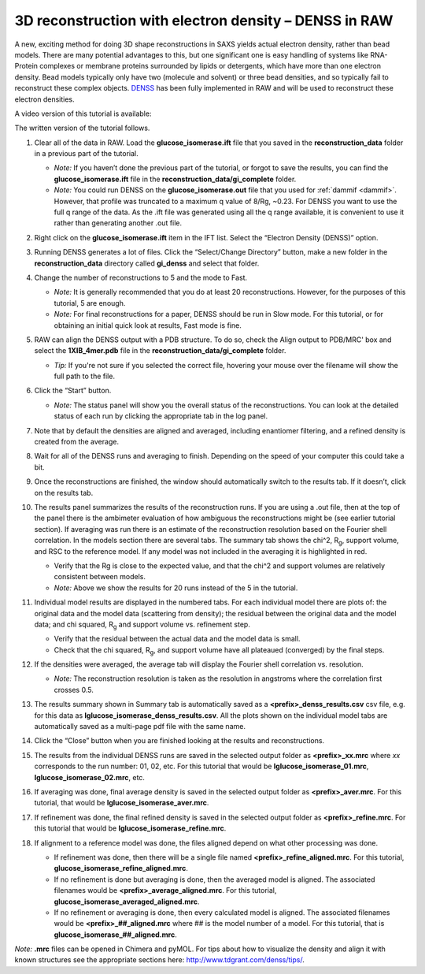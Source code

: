 3D reconstruction with electron density – DENSS in RAW
^^^^^^^^^^^^^^^^^^^^^^^^^^^^^^^^^^^^^^^^^^^^^^^^^^^^^^^^^^^^^^^^^^^^^^^^^^
.. _denss_s2:

A new, exciting method for doing 3D shape reconstructions in SAXS yields actual
electron density, rather than bead models. There are many potential advantages to this,
but one significant one is easy handling of systems like RNA-Protein complexes or
membrane proteins surrounded by lipids or detergents, which have more than one electron
density. Bead models typically only have two (molecule and solvent) or three bead densities,
and so typically fail to reconstruct these complex objects. `DENSS <http://denss.org>`_ has
been fully implemented in RAW and will be used to reconstruct these electron densities.

A video version of this tutorial is available:

.. raw:: html

    <style>.embed-container { position: relative; padding-bottom: 56.25%; height: 0; overflow: hidden; max-width: 100%; } .embed-container iframe, .embed-container object, .embed-container embed { position: absolute; top: 0; left: 0; width: 100%; height: 100%; }</style><div class='embed-container'><iframe src='https://www.youtube.com/embed/BepDKkGXM6Q' frameborder='0' allowfullscreen></iframe></div>

The written version of the tutorial follows.

#.  Clear all of the data in RAW. Load the **glucose_isomerase.ift** file that you saved in the
    **reconstruction_data** folder in a previous part of the tutorial.

    *   *Note:* If you haven’t done the previous part of the tutorial, or forgot to save
        the results, you can find the **glucose_isomerase.ift** file in the
        **reconstruction_data/gi_complete** folder.

    *   *Note:* You could run DENSS on the **glucose_isomerase.out** file that you used
        for :ref:`dammif <dammif>`. However, that profile was truncated to a maximum
        q value of 8/Rg, ~0.23. For DENSS you want to use the full q range of the data. As the
        .ift file was generated using all the q range available, it is convenient to
        use it rather than generating another .out file.

#.  Right click on the **glucose_isomerase.ift** item in the IFT list. Select the “Electron Density (DENSS)” option.

#.  Running DENSS generates a lot of files. Click the “Select/Change Directory” button,
    make a new folder in the **reconstruction_data** directory called **gi_denss** and select
    that folder.

#.  Change the number of reconstructions to 5 and the mode to Fast.

    *   *Note:* It is generally recommended that you do at least 20 reconstructions. However,
        for the purposes of this tutorial, 5 are enough.

    *   *Note:* For final reconstructions for a paper, DENSS should be run in Slow mode.
        For this tutorial, or for obtaining an initial quick look at results, Fast mode is fine.

#.  RAW can align the DENSS output with a PDB structure. To do so, check the
    Align output to PDB/MRC' box and select the **1XIB_4mer.pdb** file in
    the **reconstruction_data/gi_complete** folder.

    *   *Tip:* If you're not sure if you selected the correct file, hovering
        your mouse over the filename will show the full path to the file.

    |denss_run_tab_png|

#.  Click the “Start” button.

    *   *Note:* The status panel will show you the overall status of the reconstructions.
        You can look at the detailed status of each run by clicking the appropriate tab in
        the log panel.

#.  Note that by default the densities are aligned and averaged, including enantiomer
    filtering, and a refined density is created from the average.

#.  Wait for all of the DENSS runs and averaging to finish. Depending
    on the speed of your computer this could take a bit.

#.  Once the reconstructions are finished, the window should automatically switch to the
    results tab. If it doesn’t, click on the results tab.

    |denss_results_tab_png|

#.  The results panel summarizes the results of the reconstruction runs. If you are using
    a .out file, then at the top of the panel there is the ambimeter evaluation of
    how ambiguous the reconstructions might be (see earlier tutorial section).
    If averaging was run there is an estimate of the
    reconstruction resolution based on the Fourier shell correlation. In the models
    section there are several tabs. The summary tab shows the chi^2, |Rg|, support volume,
    and RSC to the reference model. If any model was not included in the averaging it
    is highlighted in red.

    *   Verify that the Rg is close to the expected value, and that the chi^2 and support
        volumes are relatively consistent between models.

    *   *Note:* Above we show the results for 20 runs instead of the 5 in the tutorial.

#.  Individual model results are displayed in the numbered tabs. For each individual
    model there are plots of: the original data and the model data (scattering from density);
    the residual between the original data and the model data; and chi squared, |Rg| and support volume
    vs. refinement step.

    *   Verify that the residual between the actual data and the model data is small.

    *   Check that the chi squared, |Rg|, and support volume have all plateaued (converged)
        by the final steps.

    |denss_model_tab_png|

#.  If the densities were averaged, the average tab will display the Fourier shell correlation
    vs. resolution.

    *   *Note:* The reconstruction resolution is taken as the resolution in angstroms where the
        correlation first crosses 0.5.

    |denss_fsc_png|

#.  The results summary shown in Summary tab is automatically saved as a
    **<prefix>_denss_results.csv** csv file, e.g. for this data as
    **lglucose_isomerase_denss_results.csv**. All the plots shown on the individual model
    tabs are automatically saved as a multi-page pdf file with the same name.

#.  Click the “Close” button when you are finished looking at the results and reconstructions.

#.  The results from the individual DENSS runs are saved in the selected output folder as
    **<prefix>_xx.mrc** where *xx* corresponds to the run number: 01, 02, etc. For this
    tutorial that would be **lglucose_isomerase_01.mrc**, **lglucose_isomerase_02.mrc**, etc.

#.  If averaging was done, final average density is saved in the selected output
    folder as **<prefix>_aver.mrc**. For this tutorial, that would be **lglucose_isomerase_aver.mrc**.

#.  If refinement was done, the final refined density is saved in the selected
    output folder as **<prefix>_refine.mrc**. For this tutorial that would be
    **lglucose_isomerase_refine.mrc**.

#.  If alignment to a reference model was done, the files aligned
    depend on what other processing was done.

    *   If refinement was done, then there will be a single file named
        **<prefix>_refine_aligned.mrc**. For this tutorial,
        **glucose_isomerase_refine_aligned.mrc**.

    *   If no refinement is done but averaging is done, then the
        averaged model is aligned. The associated filenames would
        be **<prefix>_average_aligned.mrc**. For this tutorial,
        **glucose_isomerase_averaged_aligned.mrc**.

    *   If no refinement or averaging is done, then every calculated
        model is aligned. The associated filenames would be
        **<prefix>_##_aligned.mrc** where ## is the model number of a model.
        For this tutorial, that is **glucose_isomerase_##_aligned.mrc**.

*Note:* **.mrc** files can be opened in Chimera and pyMOL. For tips about how to
visualize the density and align it with known structures see the appropriate
sections here: `http://www.tdgrant.com/denss/tips/ <http://www.tdgrant.com/denss/tips/>`_.


.. |denss_run_tab_png| image:: images/denss_run_tab.png
    :target: ../_images/denss_run_tab.png

.. |denss_results_tab_png| image:: images/denss_results_tab.png
    :target: ../_images/denss_results_tab.png

.. |denss_model_tab_png| image:: images/denss_model_tab.png
    :target: ../_images/denss_model_tab.png

.. |denss_fsc_png| image:: images/denss_fsc.png
    :target: ../_images/denss_fsc.png

.. |Rg| replace:: R\ :sub:`g`
